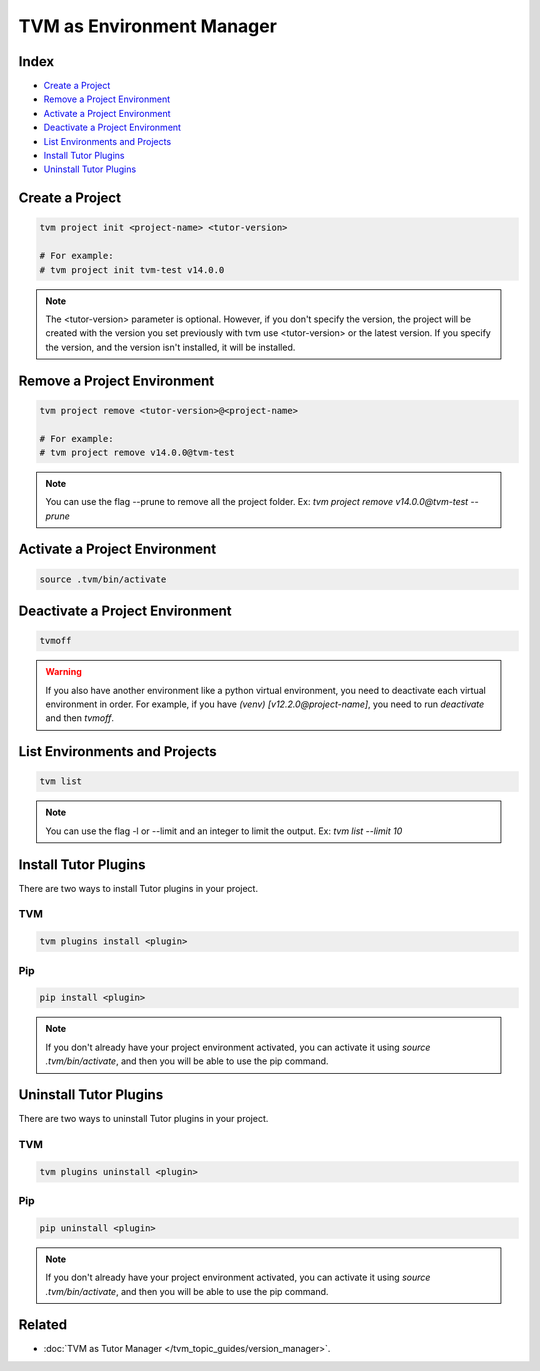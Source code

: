TVM as Environment Manager
###########################

Index
------

- `Create a Project`_
- `Remove a Project Environment`_
- `Activate a Project Environment`_
- `Deactivate a Project Environment`_
- `List Environments and Projects`_
- `Install Tutor Plugins`_
- `Uninstall Tutor Plugins`_


Create a Project
-----------------

.. code-block:: bash

    tvm project init <project-name> <tutor-version>

    # For example:
    # tvm project init tvm-test v14.0.0


.. note:: The <tutor-version> parameter is optional. However, if you don't specify the version, the project will be created with the version you set previously with tvm use <tutor-version> or the latest version. If you specify the version, and the version isn't installed, it will be installed.


Remove a Project Environment
----------------------------

.. code-block:: bash

    tvm project remove <tutor-version>@<project-name>

    # For example:
    # tvm project remove v14.0.0@tvm-test


.. note:: You can use the flag --prune to remove all the project folder. Ex: `tvm project remove v14.0.0@tvm-test --prune`


Activate a Project Environment
------------------------------

.. code-block:: bash

    source .tvm/bin/activate


Deactivate a Project Environment
--------------------------------

.. code-block:: bash

    tvmoff


.. warning:: If you also have another environment like a python virtual environment, you need to deactivate each virtual environment in order. For example, if you have `(venv) [v12.2.0@project-name]`, you need to run `deactivate` and then `tvmoff`.

List Environments and Projects
--------------------------------

.. code-block:: bash

    tvm list


.. note:: You can use the flag -l or --limit and an integer to limit the output. Ex: `tvm list --limit 10`

Install Tutor Plugins
----------------------

There are two ways to install Tutor plugins in your project.

TVM
^^^^

.. code-block:: bash

    tvm plugins install <plugin>


Pip
^^^^

.. code-block:: bash

    pip install <plugin>


.. note:: If you don't already have your project environment activated, you can activate it using `source .tvm/bin/activate`, and then you will be able to use the pip command.


Uninstall Tutor Plugins
------------------------

There are two ways to uninstall Tutor plugins in your project.


TVM
^^^^

.. code-block:: bash

    tvm plugins uninstall <plugin>


Pip
^^^^

.. code-block:: bash

    pip uninstall <plugin>


.. note:: If you don't already have your project environment activated, you can activate it using `source .tvm/bin/activate`, and then you will be able to use the pip command.


Related
--------

- :doc:`TVM as Tutor Manager </tvm_topic_guides/version_manager>`.
